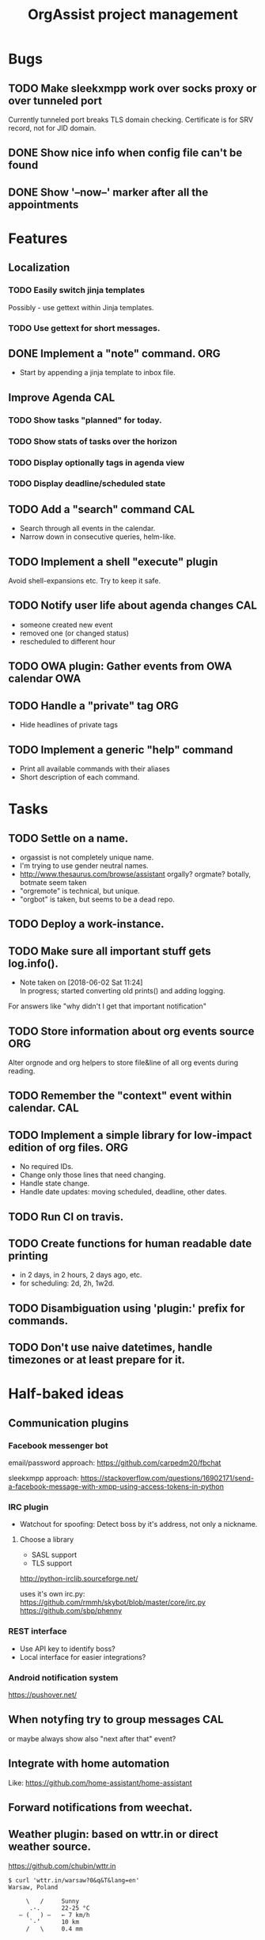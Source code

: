  #+TITLE: OrgAssist project management

* Bugs
** TODO Make sleekxmpp work over socks proxy or over tunneled port
   Currently tunneled port breaks TLS domain checking.
   Certificate is for SRV record, not for JID domain.
** DONE Show nice info when config file can't be found
   CLOSED: [2018-06-02 Sat 19:17]
** DONE Show '--now--' marker after all the appointments
   CLOSED: [2018-06-02 Sat 19:15]

* Features
** Localization
*** TODO Easily switch jinja templates
    Possibly - use gettext within Jinja templates.
*** TODO Use gettext for short messages.
** DONE Implement a "note" command.                                     :ORG:
   CLOSED: [2018-06-03 Sun 22:58]
   - Start by appending a jinja template to inbox file.
** Improve Agenda                                                       :CAL:
*** TODO Show tasks "planned" for today.
*** TODO Show stats of tasks over the horizon
*** TODO Display optionally tags in agenda view
*** TODO Display deadline/scheduled state
** TODO Add a "search" command                                          :CAL:
   - Search through all events in the calendar.
   - Narrow down in consecutive queries, helm-like.
** TODO Implement a shell "execute" plugin
   Avoid shell-expansions etc. Try to keep it safe.
** TODO Notify user life about agenda changes                           :CAL:
   - someone created new event
   - removed one (or changed status)
   - rescheduled to different hour
** TODO OWA plugin: Gather events from OWA calendar                     :OWA:
** TODO Handle a "private" tag                                          :ORG:
   - Hide headlines of private tags
** TODO Implement a generic "help" command
   - Print all available commands with their aliases
   - Short description of each command.

* Tasks
** TODO Settle on a name.
   - orgassist is not completely unique name.
   - I'm trying to use gender neutral names.
   - http://www.thesaurus.com/browse/assistant
     orgally? orgmate?
     botally, botmate seem taken
   - "orgremote" is technical, but unique.
   - "orgbot" is taken, but seems to be a dead repo.

** TODO Deploy a work-instance.
** TODO Make sure all important stuff gets log.info().
   - Note taken on [2018-06-02 Sat 11:24] \\
     In progress; started converting old prints() and adding logging.
   For answers like "why didn't I get that important notification"
** TODO Store information about org events source                       :ORG:
   Alter orgnode and org helpers to store file&line of all org events during
   reading.
** TODO Remember the "context" event within calendar.                   :CAL:
** TODO Implement a simple library for low-impact edition of org files. :ORG:
   - No required IDs.
   - Change only those lines that need changing.
   - Handle state change.
   - Handle date updates: moving scheduled, deadline, other dates.
** TODO Run CI on travis.
** TODO Create functions for human readable date printing
   - in 2 days, in 2 hours, 2 days ago, etc.
   - for scheduling: 2d, 2h, 1w2d.
** TODO Disambiguation using 'plugin:' prefix for commands.
** TODO Don't use naive datetimes, handle timezones or at least prepare for it.

* Half-baked ideas
** Communication plugins
*** Facebook messenger bot
    email/password approach:
    https://github.com/carpedm20/fbchat

    sleekxmpp approach:
    https://stackoverflow.com/questions/16902171/send-a-facebook-message-with-xmpp-using-access-tokens-in-python
*** IRC plugin
    - Watchout for spoofing: Detect boss by it's address, not only a nickname.
**** Choose a library
     - SASL support
     - TLS support

     http://python-irclib.sourceforge.net/

     uses it's own irc.py:
     https://github.com/rmmh/skybot/blob/master/core/irc.py
     https://github.com/sbp/phenny

*** REST interface
    - Use API key to identify boss?
    - Local interface for easier integrations?

*** Android notification system
    https://pushover.net/

** When notyfing try to group messages                                  :CAL:
   or maybe always show also "next after that" event?
** Integrate with home automation
   Like: https://github.com/home-assistant/home-assistant
** Forward notifications from weechat.
** Weather plugin: based on wttr.in or direct weather source.
   https://github.com/chubin/wttr.in
   #+begin_src
   $ curl 'wttr.in/warsaw?0&q&T&lang=en'
   Warsaw, Poland

        \   /     Sunny
         .-.      22-25 °C
      ― (   ) ―   ← 7 km/h
         `-’      10 km
        /   \     0.4 mm
   #+end_src
** Do a RNN natural-language talking bot.
   Pheh. Certainly doable, but makes sense only to let other people talk to your
   bot and schedule an appointment with you without using "commands". Kind of
   obvious idea, requires a lot of data to train the network. I'm not interested
   currently in pursuing it.

* Old command ideas
  #+begin_src yaml
  defaults:
    enable_commands:
      # Send current agenda
      - agenda
      # What should I do next? (displays and selects the task)
      - next
      # Select one of the tasks to perform an action on it.
      - select
      # Remind me what am I supposed to be doing?
      - now
      # Mark selected task as done
      - done
      # status [done|todo|delegated] - set status
      - status
      # Take a fast note; it gets selected afterwards
      - note
      # Reschedule selected note (+1d, +1w, YYYY-MM-DD HH:MM)
      - schedule
      # Count me time on selected task
      - clockin
      # Clock me out
      - clockout
  #+end_src

* Closed / Archive
** DONE Implement a check for never-read config variables.
   CLOSED: [2018-06-03 Sun 16:04]
** DONE Handle open states correctly in event creation                  :ORG:
   CLOSED: [2018-06-02 Sat 11:24]
   Pass list of states from config.
** DONE Deploy a home-instance
   CLOSED: [2018-06-02 Sat 11:22]
** DONE Improve the agenda template.                                    :CAL:
   CLOSED: [2018-06-02 Sat 11:22]
** DONE Handle notifications in the calendar without loosing state on data change
   CLOSED: [2018-05-31 Thu 17:12]
** DONE Handle agenda generation from events in the calendar
   CLOSED: [2018-05-30 Wed 18:48]
   - Note taken on [2018-05-30 Wed 18:48] \\
     Works, but agenda format needs many fixes.
** DONE Fill calendar state with events from org-mode
   CLOSED: [2018-05-30 Wed 18:47]

